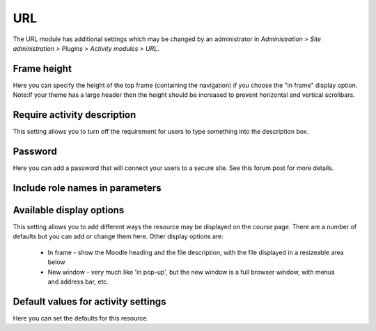 .. _url_settings:

URL
====
The URL module has additional settings which may be changed by an administrator in *Administration > Site administration > Plugins > Activity modules > URL*.

Frame height
^^^^^^^^^^^^^
Here you can specify the height of the top frame (containing the navigation) if you choose the "in frame" display option. Note:If your theme has a large header then the height should be increased to prevent horizontal and vertical scrollbars.

Require activity description
^^^^^^^^^^^^^^^^^^^^^^^^^^^^^
This setting allows you to turn off the requirement for users to type something into the description box.

Password
^^^^^^^^^
Here you can add a password that will connect your users to a secure site. See this forum post for more details.

Include role names in parameters
^^^^^^^^^^^^^^^^^^^^^^^^^^^^^^^^^

Available display options
^^^^^^^^^^^^^^^^^^^^^^^^^^
This setting allows you to add different ways the resource may be displayed on the course page. There are a number of defaults but you can add or change them here. Other display options are:

    * In frame - show the Moodle heading and the file description, with the file displayed in a resizeable area below
    * New window - very much like 'in pop-up', but the new window is a full browser window, with menus and address bar, etc. 

Default values for activity settings
^^^^^^^^^^^^^^^^^^^^^^^^^^^^^^^^^^^^^^^
Here you can set the defaults for this resource. 
